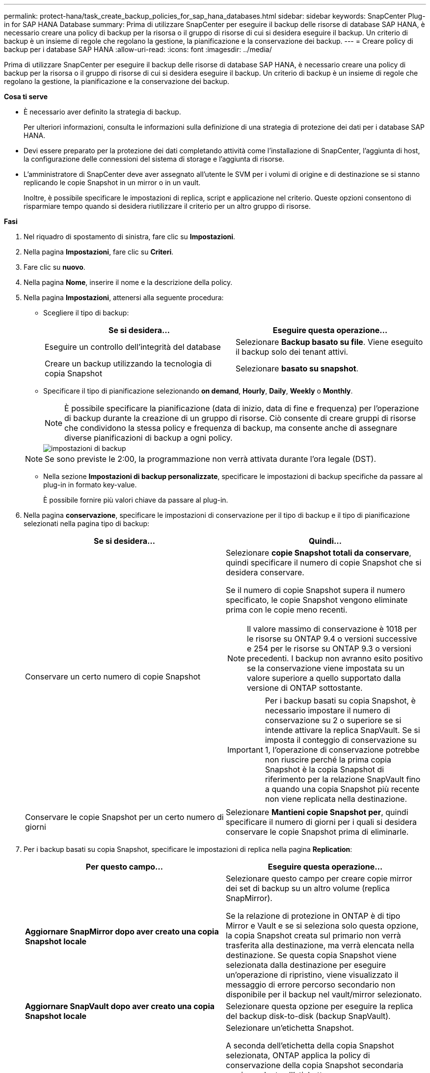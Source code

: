 ---
permalink: protect-hana/task_create_backup_policies_for_sap_hana_databases.html 
sidebar: sidebar 
keywords: SnapCenter Plug-in for SAP HANA Database 
summary: Prima di utilizzare SnapCenter per eseguire il backup delle risorse di database SAP HANA, è necessario creare una policy di backup per la risorsa o il gruppo di risorse di cui si desidera eseguire il backup. Un criterio di backup è un insieme di regole che regolano la gestione, la pianificazione e la conservazione dei backup. 
---
= Creare policy di backup per i database SAP HANA
:allow-uri-read: 
:icons: font
:imagesdir: ../media/


[role="lead"]
Prima di utilizzare SnapCenter per eseguire il backup delle risorse di database SAP HANA, è necessario creare una policy di backup per la risorsa o il gruppo di risorse di cui si desidera eseguire il backup. Un criterio di backup è un insieme di regole che regolano la gestione, la pianificazione e la conservazione dei backup.

*Cosa ti serve*

* È necessario aver definito la strategia di backup.
+
Per ulteriori informazioni, consulta le informazioni sulla definizione di una strategia di protezione dei dati per i database SAP HANA.

* Devi essere preparato per la protezione dei dati completando attività come l'installazione di SnapCenter, l'aggiunta di host, la configurazione delle connessioni del sistema di storage e l'aggiunta di risorse.
* L'amministratore di SnapCenter deve aver assegnato all'utente le SVM per i volumi di origine e di destinazione se si stanno replicando le copie Snapshot in un mirror o in un vault.
+
Inoltre, è possibile specificare le impostazioni di replica, script e applicazione nel criterio. Queste opzioni consentono di risparmiare tempo quando si desidera riutilizzare il criterio per un altro gruppo di risorse.



*Fasi*

. Nel riquadro di spostamento di sinistra, fare clic su *Impostazioni*.
. Nella pagina *Impostazioni*, fare clic su *Criteri*.
. Fare clic su *nuovo*.
. Nella pagina *Nome*, inserire il nome e la descrizione della policy.
. Nella pagina *Impostazioni*, attenersi alla seguente procedura:
+
** Scegliere il tipo di backup:
+
|===
| Se si desidera... | Eseguire questa operazione... 


 a| 
Eseguire un controllo dell'integrità del database
 a| 
Selezionare *Backup basato su file*. Viene eseguito il backup solo dei tenant attivi.



 a| 
Creare un backup utilizzando la tecnologia di copia Snapshot
 a| 
Selezionare *basato su snapshot*.

|===
** Specificare il tipo di pianificazione selezionando *on demand*, *Hourly*, *Daily*, *Weekly* o *Monthly*.
+

NOTE: È possibile specificare la pianificazione (data di inizio, data di fine e frequenza) per l'operazione di backup durante la creazione di un gruppo di risorse. Ciò consente di creare gruppi di risorse che condividono la stessa policy e frequenza di backup, ma consente anche di assegnare diverse pianificazioni di backup a ogni policy.

+
image::../media/backup_settings.gif[impostazioni di backup]

+

NOTE: Se sono previste le 2:00, la programmazione non verrà attivata durante l'ora legale (DST).

** Nella sezione *Impostazioni di backup personalizzate*, specificare le impostazioni di backup specifiche da passare al plug-in in formato key-value.
+
È possibile fornire più valori chiave da passare al plug-in.



. Nella pagina *conservazione*, specificare le impostazioni di conservazione per il tipo di backup e il tipo di pianificazione selezionati nella pagina tipo di backup:
+
|===
| Se si desidera... | Quindi... 


 a| 
Conservare un certo numero di copie Snapshot
 a| 
Selezionare *copie Snapshot totali da conservare*, quindi specificare il numero di copie Snapshot che si desidera conservare.

Se il numero di copie Snapshot supera il numero specificato, le copie Snapshot vengono eliminate prima con le copie meno recenti.


NOTE: Il valore massimo di conservazione è 1018 per le risorse su ONTAP 9.4 o versioni successive e 254 per le risorse su ONTAP 9.3 o versioni precedenti. I backup non avranno esito positivo se la conservazione viene impostata su un valore superiore a quello supportato dalla versione di ONTAP sottostante.


IMPORTANT: Per i backup basati su copia Snapshot, è necessario impostare il numero di conservazione su 2 o superiore se si intende attivare la replica SnapVault. Se si imposta il conteggio di conservazione su 1, l'operazione di conservazione potrebbe non riuscire perché la prima copia Snapshot è la copia Snapshot di riferimento per la relazione SnapVault fino a quando una copia Snapshot più recente non viene replicata nella destinazione.



 a| 
Conservare le copie Snapshot per un certo numero di giorni
 a| 
Selezionare *Mantieni copie Snapshot per*, quindi specificare il numero di giorni per i quali si desidera conservare le copie Snapshot prima di eliminarle.

|===
. Per i backup basati su copia Snapshot, specificare le impostazioni di replica nella pagina *Replication*:
+
|===
| Per questo campo... | Eseguire questa operazione... 


 a| 
*Aggiornare SnapMirror dopo aver creato una copia Snapshot locale*
 a| 
Selezionare questo campo per creare copie mirror dei set di backup su un altro volume (replica SnapMirror).

Se la relazione di protezione in ONTAP è di tipo Mirror e Vault e se si seleziona solo questa opzione, la copia Snapshot creata sul primario non verrà trasferita alla destinazione, ma verrà elencata nella destinazione. Se questa copia Snapshot viene selezionata dalla destinazione per eseguire un'operazione di ripristino, viene visualizzato il messaggio di errore percorso secondario non disponibile per il backup nel vault/mirror selezionato.



 a| 
*Aggiornare SnapVault dopo aver creato una copia Snapshot locale*
 a| 
Selezionare questa opzione per eseguire la replica del backup disk-to-disk (backup SnapVault).



 a| 
*Etichetta del criterio secondario*
 a| 
Selezionare un'etichetta Snapshot.

A seconda dell'etichetta della copia Snapshot selezionata, ONTAP applica la policy di conservazione della copia Snapshot secondaria corrispondente all'etichetta.


NOTE: Se è stato selezionato *Update SnapMirror dopo la creazione di una copia Snapshot locale*, è possibile specificare l'etichetta del criterio secondario. Tuttavia, se è stato selezionato *Aggiorna SnapVault dopo la creazione di una copia Snapshot locale*, è necessario specificare l'etichetta del criterio secondario.



 a| 
*Numero tentativi di errore*
 a| 
Immettere il numero massimo di tentativi di replica consentiti prima dell'interruzione dell'operazione.

|===
+

NOTE: È necessario configurare il criterio di conservazione di SnapMirror in ONTAP per lo storage secondario per evitare di raggiungere il limite massimo di copie Snapshot sullo storage secondario.

. Esaminare il riepilogo, quindi fare clic su *fine*.

